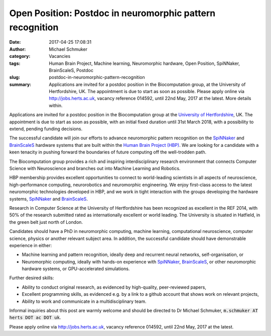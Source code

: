 Open Position: Postdoc in neuromorphic pattern recognition
##########################################################
:date: 2017-04-25 17:08:31
:author: Michael Schmuker
:category: Vacancies
:tags: Human Brain Project, Machine learning, Neuromorphic hardware, Open Position, SpiNNaker, BrainScaleS, Postdoc
:slug: postdoc-in-neuromorphic-pattern-recognition
:summary: Applications are invited for a postdoc position in the Biocomputation group, at the University of Hertfordshire, UK. The appointment is due to start as soon as possible. Please apply online via http://jobs.herts.ac.uk, vacancy reference 014592, until 22nd May, 2017 at the latest. More details within.

Applications are invited for a postdoc position in the Biocomputation group at the `University of Hertfordshire <http://www.herts.ac.uk/>`__, UK. The appointment is due to start as soon as possible, with an initial fixed duration until 31st March 2018, with a possibility to extend, pending funding decisions.

The successful candidate will join our efforts to advance neuromorphic pattern recognition on the SpiNNaker_ and BrainScaleS_ hardware systems that are built within the `Human Brain Project (HBP)`_. We are looking for a candidate with a keen tenacity in pushing forward the boundaries of future computing off the well-trodden path.

The Biocomputation group provides a rich and inspiring interdisciplinary research environment that connects Computer Science with Neuroscience and branches out into Machine Learning and Robotics.

HBP membership provides excellent opportunities to connect to world-leading scientists in all aspects of neuroscience, high-performance computing, neurorobotics and neuromorphic engineering. We enjoy first-class access to the latest neuromorphic technologies developed in HBP, and we work in tight interaction with the groups developing the hardware systems, SpiNNaker_ and BrainScaleS_.

Research in Computer Science at the University of Hertfordshire has been recognized as excellent in the REF 2014, with 50% of the research submitted rated as internationally excellent or world leading. The University is situated in Hatfield, in the green belt just north of London.

Candidates should have a PhD in neuromorphic computing, machine learning, computational neuroscience, computer science, physics or another relevant subject area. In addition, the successful candidate should have demonstrable experience in either:

- Machine learning and pattern recognition, ideally deep and recurrent neural networks, self-organisation, or
- Neuromorphic computing, ideally with hands-on experience with SpiNNaker_, BrainScaleS_, or other neuromorphic hardware systems, or GPU-accelerated simulations.

Further desired skills:

- Ability to conduct original research, as evidenced by high-quality, peer-reviewed papers,
- Excellent programming skills, as evidenced e.g. by a link to a github account that shows work on relevant projects,
- Ability to work and communicate in a multidisciplinary team.

Informal inquiries about this post are warmly welcome and should be directed to Dr Michael Schmuker, :code:`m.schmuker AT herts DOT ac DOT uk`.

Please apply online via http://jobs.herts.ac.uk, vacancy reference 014592, until 22nd May, 2017 at the latest.

.. _SpiNNaker: http://apt.cs.manchester.ac.uk/projects/SpiNNaker/
.. _BrainScaleS: http://brainscales.kip.uni-heidelberg.de/public/
.. _Human Brain Project (HBP): https://www.humanbrainproject.eu/en/
